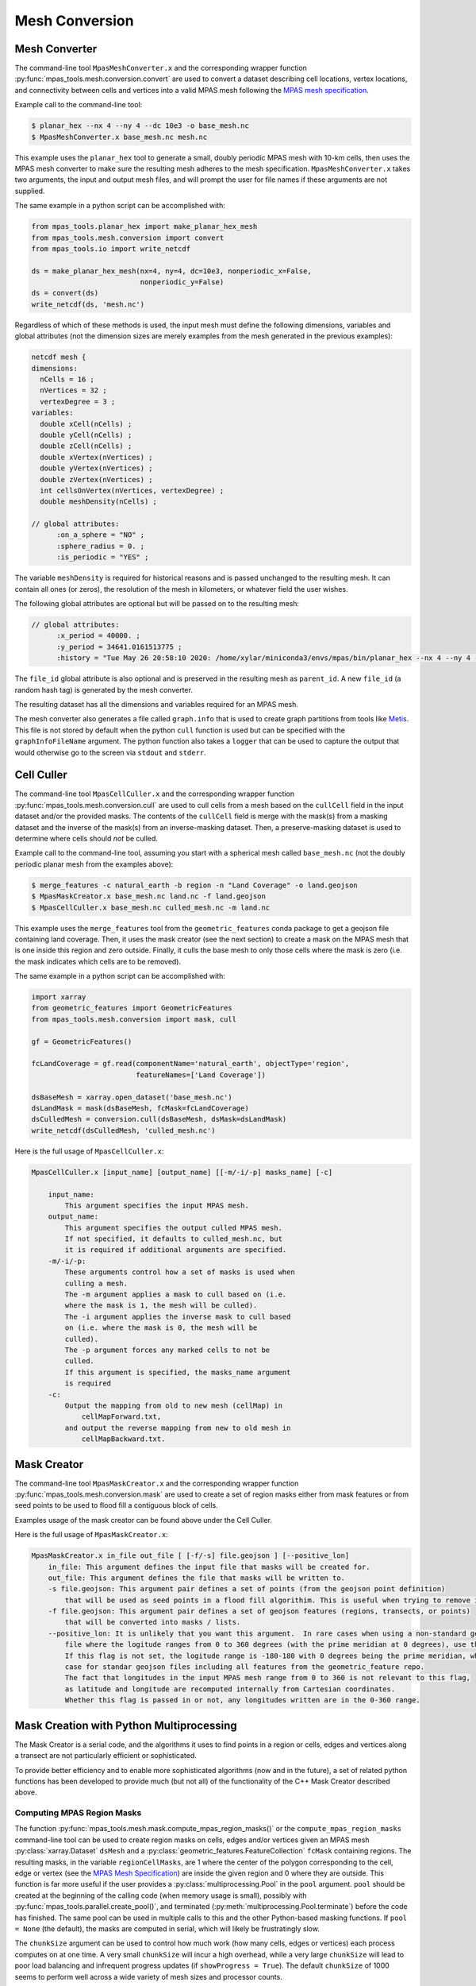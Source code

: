 .. _mesh_conversion:

***************
Mesh Conversion
***************

.. _mesh_converter:

Mesh Converter
==============

The command-line tool ``MpasMeshConverter.x`` and the corresponding wrapper
function :py:func:`mpas_tools.mesh.conversion.convert` are used to convert a
dataset describing cell locations, vertex locations, and connectivity between
cells and vertices into a valid MPAS mesh following the `MPAS mesh specification
<https://mpas-dev.github.io/files/documents/MPAS-MeshSpec.pdf>`_.

Example call to the command-line tool:

.. code-block::

  $ planar_hex --nx 4 --ny 4 --dc 10e3 -o base_mesh.nc
  $ MpasMeshConverter.x base_mesh.nc mesh.nc

This example uses the ``planar_hex`` tool to generate a small, doubly periodic
MPAS mesh with 10-km cells, then uses the MPAS mesh converter to make sure the
resulting mesh adheres to the mesh specification.  ``MpasMeshConverter.x`` takes
two arguments, the input and output mesh files, and will prompt the user for
file names if these arguments are not supplied.

The same example in a python script can be accomplished with:

.. code-block:: python

  from mpas_tools.planar_hex import make_planar_hex_mesh
  from mpas_tools.mesh.conversion import convert
  from mpas_tools.io import write_netcdf

  ds = make_planar_hex_mesh(nx=4, ny=4, dc=10e3, nonperiodic_x=False,
                            nonperiodic_y=False)
  ds = convert(ds)
  write_netcdf(ds, 'mesh.nc')

Regardless of which of these methods is used, the input mesh must define the
following dimensions, variables and global attributes (not the dimension sizes
are merely examples from the mesh generated in the previous examples):

.. code-block::

  netcdf mesh {
  dimensions:
    nCells = 16 ;
    nVertices = 32 ;
    vertexDegree = 3 ;
  variables:
    double xCell(nCells) ;
    double yCell(nCells) ;
    double zCell(nCells) ;
    double xVertex(nVertices) ;
    double yVertex(nVertices) ;
    double zVertex(nVertices) ;
    int cellsOnVertex(nVertices, vertexDegree) ;
    double meshDensity(nCells) ;

  // global attributes:
        :on_a_sphere = "NO" ;
        :sphere_radius = 0. ;
        :is_periodic = "YES" ;

The variable ``meshDensity`` is required for historical reasons and is passed
unchanged to the resulting mesh.  It can contain all ones (or zeros), the
resolution of the mesh in kilometers, or whatever field the user wishes.

The following global attributes are optional but will be passed on to the
resulting mesh:

.. code-block::

  // global attributes:
        :x_period = 40000. ;
        :y_period = 34641.0161513775 ;
        :history = "Tue May 26 20:58:10 2020: /home/xylar/miniconda3/envs/mpas/bin/planar_hex --nx 4 --ny 4 --dc 10e3 -o base_mesh.nc" ;

The ``file_id`` global attribute is also optional and is preserved in the
resulting mesh as ``parent_id``.  A new ``file_id`` (a random hash tag) is
generated by the mesh converter.

The resulting dataset has all the dimensions and variables required for an MPAS
mesh.

The mesh converter also generates a file called ``graph.info`` that is used to
create graph partitions from tools like `Metis
<http://glaros.dtc.umn.edu/gkhome/views/metis>`_.  This file is not stored by
default when the python ``cull`` function is used but can be specified with
the ``graphInfoFileName`` argument.  The python function also takes a ``logger``
that can be used to capture the output that would otherwise go to the screen
via ``stdout`` and ``stderr``.

.. _cell_culler:

Cell Culler
===========

The command-line tool ``MpasCellCuller.x`` and the corresponding wrapper
function :py:func:`mpas_tools.mesh.conversion.cull` are used to cull cells from
a mesh based on the ``cullCell`` field in the input dataset and/or the provided
masks. The contents of the ``cullCell`` field is merge with the mask(s) from a
masking dataset and the inverse of the mask(s) from an inverse-masking dataset.
Then, a preserve-masking dataset is used to determine where cells should *not*
be culled.

Example call to the command-line tool, assuming you start with a spherical mesh
called ``base_mesh.nc`` (not the doubly periodic planar mesh from the examples
above):

.. code-block::

  $ merge_features -c natural_earth -b region -n "Land Coverage" -o land.geojson
  $ MpasMaskCreator.x base_mesh.nc land.nc -f land.geojson
  $ MpasCellCuller.x base_mesh.nc culled_mesh.nc -m land.nc

This example uses the ``merge_features`` tool from the ``geometric_features``
conda package to get a geojson file containing land coverage.  Then, it uses
the mask creator (see the next section) to create a mask on the MPAS mesh that
is one inside this region and zero outside.  Finally, it culls the base mesh
to only those cells where the mask is zero (i.e. the mask indicates which cells
are to be removed).

The same example in a python script can be accomplished with:

.. code-block:: python

  import xarray
  from geometric_features import GeometricFeatures
  from mpas_tools.mesh.conversion import mask, cull

  gf = GeometricFeatures()

  fcLandCoverage = gf.read(componentName='natural_earth', objectType='region',
                           featureNames=['Land Coverage'])

  dsBaseMesh = xarray.open_dataset('base_mesh.nc')
  dsLandMask = mask(dsBaseMesh, fcMask=fcLandCoverage)
  dsCulledMesh = conversion.cull(dsBaseMesh, dsMask=dsLandMask)
  write_netcdf(dsCulledMesh, 'culled_mesh.nc')

Here is the full usage of ``MpasCellCuller.x``:

.. code-block::

    MpasCellCuller.x [input_name] [output_name] [[-m/-i/-p] masks_name] [-c]

        input_name:
            This argument specifies the input MPAS mesh.
        output_name:
            This argument specifies the output culled MPAS mesh.
            If not specified, it defaults to culled_mesh.nc, but
            it is required if additional arguments are specified.
        -m/-i/-p:
            These arguments control how a set of masks is used when
            culling a mesh.
            The -m argument applies a mask to cull based on (i.e.
            where the mask is 1, the mesh will be culled).
            The -i argument applies the inverse mask to cull based
            on (i.e. where the mask is 0, the mesh will be
            culled).
            The -p argument forces any marked cells to not be
            culled.
            If this argument is specified, the masks_name argument
            is required
        -c:
            Output the mapping from old to new mesh (cellMap) in
                cellMapForward.txt,
            and output the reverse mapping from new to old mesh in
                cellMapBackward.txt.

.. _mask_creator:

Mask Creator
============

The command-line tool ``MpasMaskCreator.x`` and the corresponding wrapper
function :py:func:`mpas_tools.mesh.conversion.mask` are used to create a set of
region masks either from mask features or from seed points to be used to flood
fill a contiguous block of cells.

Examples usage of the mask creator can be found above under the Cell Culler.

Here is the full usage of ``MpasMaskCreator.x``:

.. code-block::

    MpasMaskCreator.x in_file out_file [ [-f/-s] file.geojson ] [--positive_lon]
        in_file: This argument defines the input file that masks will be created for.
        out_file: This argument defines the file that masks will be written to.
        -s file.geojson: This argument pair defines a set of points (from the geojson point definition)
            that will be used as seed points in a flood fill algorithim. This is useful when trying to remove isolated cells from a mesh.
        -f file.geojson: This argument pair defines a set of geojson features (regions, transects, or points)
            that will be converted into masks / lists.
        --positive_lon: It is unlikely that you want this argument.  In rare cases when using a non-standard geojson
            file where the logitude ranges from 0 to 360 degrees (with the prime meridian at 0 degrees), use this flag.
            If this flag is not set, the logitude range is -180-180 with 0 degrees being the prime meridian, which is the
            case for standar geojson files including all features from the geometric_feature repo.
            The fact that longitudes in the input MPAS mesh range from 0 to 360 is not relevant to this flag,
            as latitude and longitude are recomputed internally from Cartesian coordinates.
            Whether this flag is passed in or not, any longitudes written are in the 0-360 range.

.. _py_mask_creation:

Mask Creation with Python Multiprocessing
=========================================

The Mask Creator is a serial code, and the algorithms it uses to find points in
a region or cells, edges and vertices along a transect are not particularly
efficient or sophisticated.

To provide better efficiency and to enable more sophisticated algorithms (now
and in the future), a set of related python functions has been developed to
provide much (but not all) of the functionality of the C++ Mask Creator
described above.

Computing MPAS Region Masks
---------------------------

The function :py:func:`mpas_tools.mesh.mask.compute_mpas_region_masks()`
or the ``compute_mpas_region_masks`` command-line tool can
be used to create region masks on cells, edges and/or vertices given an MPAS
mesh :py:class:`xarray.Dataset` ``dsMesh`` and a
:py:class:`geometric_features.FeatureCollection` ``fcMask`` containing regions.
The resulting masks, in the variable ``regionCellMasks``, are 1 where the center
of the polygon corresponding to the cell, edge or vertex (see the
`MPAS Mesh Specification <https://mpas-dev.github.io/files/documents/MPAS-MeshSpec.pdf>`_)
are inside the given region and 0 where they are outside.  This function is
far more useful if the user provides a :py:class:`multiprocessing.Pool` in the
``pool`` argument.  ``pool`` should be created at the beginning of the calling
code (when memory usage is small), possibly with
:py:func:`mpas_tools.parallel.create_pool()`, and terminated
(:py:meth:`multiprocessing.Pool.terminate`) before the code has finished.
The same pool can be used in multiple calls to this and the other Python-based
masking functions.  If ``pool = None`` (the default), the masks are computed in
serial, which will likely be frustratingly slow.

The ``chunkSize`` argument can be used to control how much work (how many cells,
edges or vertices) each process computes on at one time.  A very small
``chunkSize`` will incur a high overhead, while a very large ``chunkSize`` will
lead to poor load balancing and infrequent progress updates (if
``showProgress = True``).  The default ``chunkSize`` of 1000 seems to perform
well across a wide variety of mesh sizes and processor counts.

It is a good idea to provide a ``logger`` (see :ref:`logging`) to get some
output as the mask creation is progressing.

For efficiency, large shapes (e.g. the global coastline) are divided into
smaller "tiles".  This subdivision is controlled with ``subdivisionThreshold``,
which should be set to a minimum size in degrees (latitude or longitude).  If
a shape is larger than this, it will be divided into tiles.  The underlying
algorithm first check bounding boxes of the resulting shapes against points
before performing the more time-consuming step of determining if the point is
inside the shape.  The default value of 30 degrees performs much better than
no subdivision for large shapes (again, such as the global coastline), but
alternative values have not yet been explored.

The resulting variables are:

  - ``regionCellMasks(nCells, nRegions)`` - a cell mask (1 for inside and 0 for
    outside the region) for each region
  - ``regionEdgeMasks(nEdges, nRegions)`` - an edge mask for each region
  - ``regionVertexMasks(nVertices, nRegions)`` - a vertex mask for each region
  - ``regionNames(nRegions, string64)`` - the names of the regions

NetCDF fill values are used for invalid mask values, so ``nCellsInRegion``,
etc. are not produced.

The command-line tool takes the following arguments:

.. code-block::

    $ compute_mpas_region_masks --help
    usage: compute_mpas_region_masks [-h] -m MESH_FILE_NAME -g GEOJSON_FILE_NAME
                                     -o MASK_FILE_NAME
                                     [-t MASK_TYPES [MASK_TYPES ...]]
                                     [-c CHUNK_SIZE] [--show_progress]
                                     [-s SUBDIVISION]
                                     [--process_count PROCESS_COUNT]
                                     [--multiprocessing_method MULTIPROCESSING_METHOD]

    optional arguments:
      -h, --help            show this help message and exit
      -m MESH_FILE_NAME, --mesh_file_name MESH_FILE_NAME
                            An MPAS mesh file
      -g GEOJSON_FILE_NAME, --geojson_file_name GEOJSON_FILE_NAME
                            An Geojson file containing mask regions
      -o MASK_FILE_NAME, --mask_file_name MASK_FILE_NAME
                            An output MPAS region masks file
      -t MASK_TYPES [MASK_TYPES ...], --mask_types MASK_TYPES [MASK_TYPES ...]
                            Which type(s) of masks to make: cell, edge or vertex.
                            Default is cell and vertex.
      -c CHUNK_SIZE, --chunk_size CHUNK_SIZE
                            The number of cells, vertices or edges that are
                            processed in one operation
      --show_progress       Whether to show a progress bar
      -s SUBDIVISION, --subdivision SUBDIVISION
                            A threshold in degrees (lon or lat) above which the
                            mask region will be subdivided into smaller polygons
                            for faster intersection checking
      --process_count PROCESS_COUNT
                            The number of processes to use to compute masks. The
                            default is to use all available cores
      --multiprocessing_method MULTIPROCESSING_METHOD
                            The multiprocessing method use for python mask
                            creation ('fork', 'spawn' or 'forkserver')


Computing Transect Masks
------------------------

The function :py:func:`mpas_tools.mesh.mask.compute_mpas_transect_masks()`
and the ``compute_mpas_transect_masks`` command-line tool
are similar to the function for computing region masks.  The function takes a
:py:class:`geometric_features.FeatureCollection` ``fcMask`` that is made up of
transects, rather than regions.  One mask is produced for each feature in the
collection, indicating where the transect
intersects the cell, edge or vertex polygons (see the
`MPAS Mesh Specification <https://mpas-dev.github.io/files/documents/MPAS-MeshSpec.pdf>`_).

The arguments ``logger``, ``pool``, ``chunkSize`` and ``showProgress`` are the
same as for region-mask creation above.

The argument ``subdivisionResolution`` is a length in meters, above which
segments of the transect are subdivided to provide a better representation of
the spherical path in longitude/latitude space.  The default value of 10 km is
typically good enough to capture distortion at typical MPAS mesh resolutions.

The algorithm perform intersections in longitude/latitude space using the
``shapely`` library.  Because ``shapely`` is designed for 2D shapes in a
Cartesian plane, it is not designed for spherical coordinates.  Care has been
taken to handle periodicity at the dateline (antimeridian) but there may be
issues with MPAS mesh polygons containing the north or south pole.  If a user
needs to handle a transect that is very close to the pole, it is likely worth
contacting the developers to request modifications to the code to support this
case.

The resulting variables are:

  - ``transectCellMasks(nCells, nTransects)`` - a cell mask (1 if the transect
    intersects the cell and 0 if not) for each transect
  - ``transectEdgeMasks(nEdges, nTransects)`` - an edge mask for each transect
  - ``transectVertexMasks(nVertices, nTransects)`` - a vertex mask for each
    transect
  - ``transectNames(nTransects, string64)`` - the names of the transects

We don't currently provide cell, edge or vertex indices (e.g.
``transectCellGlobalIDs``) for path along a transect.  This is, in part,
because the algorithm doesn't keep track of the relative order of points along
a transect. This could be updated in the future if there is sufficient demand.

The edge sign (``transectEdgeMaskSigns``) is computed only if
``addEdgeSign=True``, since this takes extra time to compute and isn't always
needed.

.. note::

    While the default ``subdivisionResolution`` is 10 km for
    :py:func:`mpas_tools.mesh.mask.compute_mpas_transect_masks()`, the default
    behavior in the command-line tool ``compute_mpas_transect_masks`` is no
    subdivision because there is otherwise not a good way to specify at the
    command line that no subdivision is desired.  Typically, users will want
    to request subdivision with something like ``-s 10e3``

The command-line tool takes the following arguments:

.. code-block::

    $ compute_mpas_transect_masks --help
    usage: compute_mpas_transect_masks [-h] -m MESH_FILE_NAME -g GEOJSON_FILE_NAME
                                       -o MASK_FILE_NAME
                                       [-t MASK_TYPES [MASK_TYPES ...]]
                                       [-c CHUNK_SIZE] [--show_progress]
                                       [-s SUBDIVISION]
                                       [--process_count PROCESS_COUNT]
                                       [--multiprocessing_method MULTIPROCESSING_METHOD]

    optional arguments:
      -h, --help            show this help message and exit
      -m MESH_FILE_NAME, --mesh_file_name MESH_FILE_NAME
                            An MPAS mesh file
      -g GEOJSON_FILE_NAME, --geojson_file_name GEOJSON_FILE_NAME
                            An Geojson file containing transects
      -o MASK_FILE_NAME, --mask_file_name MASK_FILE_NAME
                            An output MPAS transect masks file
      -t MASK_TYPES [MASK_TYPES ...], --mask_types MASK_TYPES [MASK_TYPES ...]
                            Which type(s) of masks to make: cell, edge or vertex.
                            Default is cell, edge and vertex.
      -c CHUNK_SIZE, --chunk_size CHUNK_SIZE
                            The number of cells, vertices or edges that are
                            processed in one operation
      --show_progress       Whether to show a progress bar
      -s SUBDIVISION, --subdivision SUBDIVISION
                            The maximum resolution (in meters) of segments in a
                            transect. If a transect is too coarse, it will be
                            subdivided. Default is no subdivision.
      --process_count PROCESS_COUNT
                            The number of processes to use to compute masks. The
                            default is to use all available cores
      --multiprocessing_method MULTIPROCESSING_METHOD
                            The multiprocessing method use for python mask
                            creation ('fork', 'spawn' or 'forkserver')
      --add_edge_sign       Whether to add the transectEdgeMaskSigns variable


Computing a Flood-fill Mask
---------------------------

The function :py:func:`mpas_tools.mesh.mask.compute_mpas_flood_fill_mask()`
and the command-line tool ``compute_mpas_flood_fill_mask``
fill in a mask, starting with the cell centers closest to the seed points
given in :py:class:`geometric_features.FeatureCollection` ``fcSeed``.  This
algorithm runs in serial, and will be more efficient the more seed points
are provided and the more widely scattered over the mesh they are.

An optional ``daGrow`` argument to the function (not currently available from
the command-line tool) provides a mask into which the flood fill is allowed to
grow.  The default is all ones.

The resulting dataset contains a single variable:

  - ``cellSeedMask(nCells)`` - a cell mask that is 1 where the flood fill
    (following ``cellsOnCell``) propagated starting from the seed points and 0
    elsewhere

The command-line tool takes the following arguments:

.. code-block::

    $ compute_mpas_flood_fill_mask --help
    usage: compute_mpas_flood_fill_mask [-h] -m MESH_FILE_NAME -g
                                        GEOJSON_FILE_NAME -o MASK_FILE_NAME

    optional arguments:
      -h, --help            show this help message and exit
      -m MESH_FILE_NAME, --mesh_file_name MESH_FILE_NAME
                            An MPAS mesh file
      -g GEOJSON_FILE_NAME, --geojson_file_name GEOJSON_FILE_NAME
                            An Geojson file containing points at which to start
                            the flood fill
      -o MASK_FILE_NAME, --mask_file_name MASK_FILE_NAME
                            An output MPAS region masks file


Computing Lon/Lat Region Masks
------------------------------

The function :py:func:`mpas_tools.mesh.mask.compute_lon_lat_region_masks()`
or the ``compute_lon_lat_region_masks`` command-line tool compute region masks
on a longitude/latitude grid but are otherwise functionally very similar to
the corresponding tools for compute MPAS region masks. The major difference is
that 1D arrays of longitude and latitude are provided instead of an MPAS mesh
dataset.  There is no argument equivalent to the mask type for MPAS meshes.
Instead, mask values are given at each point on the 2D longitude/latitude grid.
All other arguments serve the same purpose as for the MPAS region mask creation
described above.

The command-line tool takes the following arguments:

.. code-block::

    $ compute_lon_lat_region_masks --help
    usage: compute_lon_lat_region_masks [-h] -i GRID_FILE_NAME [--lon LON]
                                        [--lat LAT] -g GEOJSON_FILE_NAME -o
                                        MASK_FILE_NAME [-c CHUNK_SIZE]
                                        [--show_progress] [-s SUBDIVISION]
                                        [--process_count PROCESS_COUNT]
                                        [--multiprocessing_method MULTIPROCESSING_METHOD]

    optional arguments:
      -h, --help            show this help message and exit
      -i GRID_FILE_NAME, --grid_file_name GRID_FILE_NAME
                            An input lon/lat grid file
      --lon LON             The name of the longitude coordinate
      --lat LAT             The name of the latitude coordinate
      -g GEOJSON_FILE_NAME, --geojson_file_name GEOJSON_FILE_NAME
                            An Geojson file containing mask regions
      -o MASK_FILE_NAME, --mask_file_name MASK_FILE_NAME
                            An output MPAS region masks file
      -c CHUNK_SIZE, --chunk_size CHUNK_SIZE
                            The number of grid points that are processed in one
                            operation
      --show_progress       Whether to show a progress bar
      -s SUBDIVISION, --subdivision SUBDIVISION
                            A threshold in degrees (lon or lat) above which the
                            mask region will be subdivided into smaller polygons
                            for faster intersection checking
      --process_count PROCESS_COUNT
                            The number of processes to use to compute masks. The
                            default is to use all available cores
      --multiprocessing_method MULTIPROCESSING_METHOD
                            The multiprocessing method use for python mask
                            creation ('fork', 'spawn' or 'forkserver')


.. _cull_mpas_dataset:

Culling MPAS Datasets
=====================

The tools described in :ref:`cell_culler` can be used to create a culled
horizontal MPAS mesh.  Once a culled MPAS mesh has been created, an MPAS
dataset on the unculled mesh can be cropped to the culled mesh using the
the :py:func:`mpas_tools.mesh.cull.cull_dataset()` or
:py:func:`mpas_tools.mesh.cull.write_culled_dataset()` functions.  These
functions take a dataset (or filename) to crop as well as datasets (or
filenames) for the unculled and culled horizontal MPAS meshes.  They return
(or write out) the culled version of the data set.  Fields that exist in
the culled horizonal mesh are copied from the culled mesh, rather than cropped
from the dataset.  This because we wish to keep the cropped horizontal mesh
exactly as it was produced by the culling tool, which may not correspond to
a cropped version of the field from the original mesh.  For example, fields
are reindexed during culling and coordinates are recomputed.

It may be useful to compute and store the maps from cells, edges and vertices
on the culled mesh back to the unculled mesh for reuse.  This can be
accomplished by calling the :py:func:`mpas_tools.mesh.cull.map_culled_to_base()`
or :py:func:`mpas_tools.mesh.cull.write_map_culled_to_base()` functions.

An example workflow that culls out ice-shelf cavities from an MPAS-Ocean
initial condition might look like the following.  In this case the file
``culled_mesh.nc`` is a mesh where land (and the grounded portion of the
ice sheet) has been removed but where ice-shelf cavities are still present.
It serves as the "base" mesh for the purposes of this example.
``culled_mesh_no_isc.nc`` is created (if it doesn't already exist) with the
ice-shelf cavities removed as well, so it is the "culled" mesh in this example.
We store the mapping betwen the two horizontal meshes in
``no_isc_to_culled_map.nc`` in case we want to resue it later.  The initial
condition is read from ``initial_state.nc`` and the culled version is written
to ``initial_state_no_isc.nc``:

.. code-block:: python

    import os

    import xarray as xr

    from mpas_tools.io import write_netcdf
    from mpas_tools.mesh.conversion import cull
    from mpas_tools.mesh.cull import write_map_culled_to_base, write_culled_dataset
    from mpas_tools.logging import LoggingContext


    in_filename = 'initial_state.nc'
    out_filename = 'initial_state_no_isc.nc'
    base_mesh_filename = 'culled_mesh.nc'
    culled_mesh_filename = 'culled_mesh_no_isc.nc'
    map_filename = 'no_isc_to_culled_map.nc'

    if not os.path.exists(culled_mesh_filename):
        ds_culled_mesh = xr.open_dataset(base_mesh_filename)
        ds_init = xr.open_dataset(in_filename)
        ds_culled_mesh['cullCell'] = ds_init.landIceMask
        ds_culled_mesh_no_isc = cull(ds_culled_mesh)
        write_netcdf(ds_culled_mesh_no_isc, culled_mesh_filename)

    if not os.path.exists(map_filename):
        write_map_culled_to_base(base_mesh_filename=base_mesh_filename,
                                 culled_mesh_filename=culled_mesh_filename,
                                 out_filename=map_filename)

    with LoggingContext('test') as logger:
        write_culled_dataset(in_filename=in_filename, out_filename=out_filename,
                             base_mesh_filename=base_mesh_filename,
                             culled_mesh_filename=culled_mesh_filename,
                             map_culled_to_base_filename=map_filename,
                             logger=logger)

.. _merge_split:

Merging and Splitting
=====================

In order to support running
`MPAS-Albany Land Ice (MALI) <https://github.com/MPAS-Dev/MPAS-Model/tree/landice/develop>`_
with both Greenland and Antarctica at the same time, tools have been added to
support merging and splitting MPAS meshes.

Merging two meshes can be accomplished with
:py:func:`mpas_tools.merge_grids.merge_grids()`:

.. code-block:: python

    from mpas_tools.translate import translate
    from mpas_tools.merge_grids import merge_grids
    from mpas_tools.planar_hex import make_planar_hex_mesh
    from mpas_tools.io import write_netcdf


    dsMesh1 = make_planar_hex_mesh(nx=10, ny=10, dc=1000., nonperiodic_x=True,
                                   nonperiodic_y=True)

    dsMesh2 = make_planar_hex_mesh(nx=10, ny=10, dc=1000., nonperiodic_x=True,
                                   nonperiodic_y=True)

    translate(dsMesh2, xOffset=20000., yOffset=0.)

    write_netcdf(dsMesh1, 'mesh1.nc')
    write_netcdf(dsMesh2, 'mesh2.nc')

    merge_grids(infile1='mesh1.nc', infile2='mesh2.nc',
                outfile='merged_mesh.nc')

Typically, it will only make sense to merge non-periodic meshes in this way.

Later, perhaps during analysis or visualization, it can be useful to split
apart the merged meshes.  This can be done with
:py:func:`mpas_tools.split_grids.split_grids()`

.. code-block:: python

    from mpas_tools.translate import translate
    from mpas_tools.split_grids import split_grids
    from mpas_tools.planar_hex import make_planar_hex_mesh
    from mpas_tools.io import write_netcdf


    dsMesh1 = make_planar_hex_mesh(nx=10, ny=10, dc=1000., nonperiodic_x=True,
                                   nonperiodic_y=True)

    dsMesh2 = make_planar_hex_mesh(nx=10, ny=10, dc=1000., nonperiodic_x=True,
                                   nonperiodic_y=True)

    translate(dsMesh2, xOffset=20000., yOffset=0.)

    write_netcdf(dsMesh1, 'mesh1.nc')
    write_netcdf(dsMesh2, 'mesh2.nc')


    split_grids(infile='merged_mesh.nc', outfile1='split_mesh1.nc',
                outfile='split_mesh2.nc')

Merging meshes can also be accomplished with the ``merge_grids`` command-line
tool:

.. code-block:: none

    $ merge_grids --help

    usage: merge_grids [-h] [-o FILENAME] FILENAME1 FILENAME2

    Tool to merge 2 MPAS non-contiguous meshes together into a single file

    positional arguments:
      FILENAME1    File name for first mesh to merge
      FILENAME2    File name for second mesh to merge

    optional arguments:
      -h, --help   show this help message and exit
      -o FILENAME  The merged mesh file

Similarly, ``split_grids`` can be used to to split meshes:

.. code-block:: none

    $ split_grids --help

    usage: split_grids [-h] [-1 FILENAME] [-2 FILENAME] [--nCells NCELLS]
                       [--nEdges NEDGES] [--nVertices NVERTICES]
                       [--maxEdges MAXEDGES1 MAXEDGES2]
                       MESHFILE

    Tool to split 2 previously merged MPAS non-contiguous meshes into separate files.
    Typical usage is:
        split_grids.py -1 outfile1.nc -2 outfile2.nc infile
    The optional arguments for nCells, nEdges, nVertices, and maxEdges should
    generally not be required as this information is saved in the combined mesh file
    as global attributes by the merge_grids.py script.

    positional arguments:
      MESHFILE              Mesh file to split

    optional arguments:
      -h, --help            show this help message and exit
      -1 FILENAME, --outfile1 FILENAME
                            File name for first mesh output
                            (default: mesh1.nc)
      -2 FILENAME, --outfile2 FILENAME
                            File name for second mesh output
                            (default: mesh2.nc)
      --nCells NCELLS       The number of cells in the first mesh
                            (default: the value specified in MESHFILE global attribute merge_point)
      --nEdges NEDGES       The number of edges in the first mesh
                            (default: the value specified in MESHFILE global attribute merge_point)
      --nVertices NVERTICES
                            The number of vertices in the first mesh
                            (default: the value specified in MESHFILE global attribute merge_point)
      --maxEdges MAXEDGES1 MAXEDGES2
                            The number of maxEdges in each mesh
                            (default: the value specified in MESHFILE global attribute merge_point
                                  OR: will use MESHFILE maxEdges dimension and assume same for both)


.. _mesh_translation:

Translation
===========

A planar mesh can be translated in x, y or both by calling
:py:func:`mpas_tools.translate.translate()`:

.. code-block:: python

    from mpas_tools.translate import translate
    from mpas_tools.planar_hex import make_planar_hex_mesh

    dsMesh = make_planar_hex_mesh(nx=10, ny=20, dc=1000., nonperiodic_x=False,
                                  nonperiodic_y=False)

    translate(dsMesh, xOffset=1000., yOffset=2000.)

This creates a periodic, planar mesh and then translates it by 1 km in x and
2 km in y.

.. note::

    All the functions in the ``mpas_tools.translate`` module modify the mesh
    inplace, rather than returning a new ``xarray.Dataset`` object.  This is
    in contrast to typical ``xarray`` functions and methods.


A mesh can be translated so that its center is at ``x = 0.``, ``y = 0.`` with
the function :py:func:`mpas_tools.translate.center()`:

.. code-block:: python

    from mpas_tools.translate import center
    from mpas_tools.planar_hex import make_planar_hex_mesh

    dsMesh = make_planar_hex_mesh(nx=10, ny=20, dc=1000., nonperiodic_x=False,
                                  nonperiodic_y=False)

    center(dsMesh)

A mesh can be translated so its center matches the center of another mesh by
using :py:func:`mpas_tools.translate.center_on_mesh()`:

.. code-block:: python

    from mpas_tools.translate import center_on_mesh
    from mpas_tools.planar_hex import make_planar_hex_mesh

    dsMesh1 = make_planar_hex_mesh(nx=10, ny=20, dc=1000., nonperiodic_x=False,
                                   nonperiodic_y=False)

    dsMesh2 = make_planar_hex_mesh(nx=20, ny=40, dc=2000., nonperiodic_x=False,
                                   nonperiodic_y=False)

    center_on_mesh(dsMesh2, dsMesh1)

In this example, the coordinates of ``dsMesh2`` are altered so its center
matches that of ``dsMesh1``.

The functionality of all three of these functions is also available via the
``translate_planar_grid`` command-line tool:

.. code-block:: none

    $ translate_planar_grid --help

    == Gathering information.  (Invoke with --help for more details. All arguments are optional)
    Usage: translate_planar_grid [options]

    This script translates the coordinate system of the planar MPAS mesh specified
    with the -f flag.  There are 3 possible methods to choose from: 1) shift the
    origin to the center of the domain 2) arbirary shift in x and/or y 3) shift to
    the center of the domain described in a separate file

    Options:
      -h, --help            show this help message and exit
      -f FILENAME, --file=FILENAME
                            MPAS planar grid file name. [default: grid.nc]
      -d FILENAME, --datafile=FILENAME
                            data file name to which to match the domain center of.
                            Uses xCell,yCell or, if those fields do not exist,
                            will secondly try x1,y1 fields.
      -x SHIFT_VALUE        user-specified shift in the x-direction. [default:
                            0.0]
      -y SHIFT_VALUE        user-specified shift in the y-direction. [default:
                            0.0]
      -c                    shift so origin is at center of domain [default:
                            False]


Converting Between Mesh Formats
===============================

MSH to MPAS NetCDF
------------------

``jigsawpy`` produces meshes in ``.msh`` format that need to be converted to
`NetCDF <https://www.unidata.ucar.edu/software/netcdf/>`_ files for use by MPAS
components.  A utility function
:py:func:`mpas_tools.mesh.creation.jigsaw_to_netcdf.jigsaw_to_netcdf()` or the
command-line utility ``jigsaw_to_netcdf`` are used for this purpose.

In addition to the input ``.msh`` and output ``.nc`` files, the user must
specify whether this is a spherical or planar mesh and, if it is spherical,
provide the radius of the Earth in meters.

Triangle to MPAS NetCDF
-----------------------

Meshes in `Triangle <https://www.cs.cmu.edu/~quake/triangle.html>`_ format
can be converted to MPAS NetCDF format using
:py:func:`mpas_tools.mesh.creation.triangle_to_netcdf.triangle_to_netcdf()` or
the ``triangle_to_netcdf`` command-line tool.

The user supplies the names of input ``.node`` and ``.ele`` files and the
name of an output MPAS mesh file.

MPAS NetCDF to Triangle
-----------------------

MPAS meshes in NetCDF format can be converted to ``Triangle`` format using
:py:func:`mpas_tools.mesh.creation.mpas_to_triangle.mpas_to_triangle()` or
the ``mpas_to_triangle`` command-line tool.

The user supplies the name of an input MPAS mesh file and the output prefix
for the resulting Triangle ``.node`` and ``.ele`` files.

MPAS NetCDF to SCRIP
--------------------

The function :py:func:`mpas_tools.scrip.from_mpas.scrip_from_mpas()` can be
used to convert an MPAS mesh file in NetCDF format to
`SCRIP <http://www.earthsystemmodeling.org/esmf_releases/public/ESMF_5_2_0rp1/ESMF_refdoc/node3.html#SECTION03024000000000000000>`_
format.  SCRIP files are typically used to create mapping files used to
interpolate between meshes.

A command-line tools is also available for this purpose:

.. code-block:: none

    $ scrip_from_mpas --help
    == Gathering information.  (Invoke with --help for more details. All arguments are optional)
    Usage: scrip_from_mpas [options]

    This script takes an MPAS grid file and generates a SCRIP grid file.

    Options:
      -h, --help            show this help message and exit
      -m FILENAME, --mpas=FILENAME
                            MPAS grid file name used as input. [default: grid.nc]
      -s FILENAME, --scrip=FILENAME
                            SCRIP grid file to output. [default: scrip.nc]
      -l, --landice         If flag is on, landice masks will be computed and
                            used.
